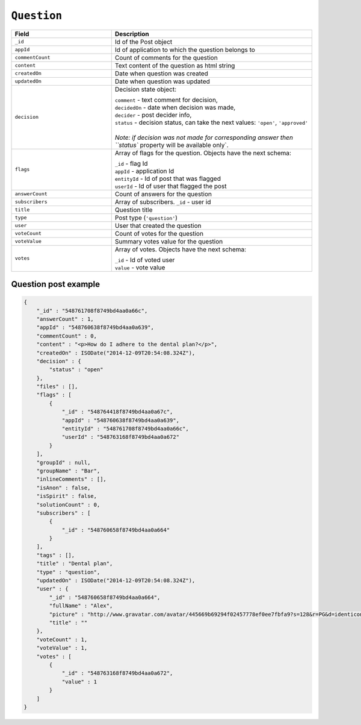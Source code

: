 .. _question_object:

``Question``
===========


.. list-table::
  :widths: 20 40
  :header-rows: 1

  * - Field
    - Description

  * - ``_id``
    - Id of the Post object

  * - ``appId``
    - Id of application to which the question belongs to

  * - ``commentCount``
    - Count of comments for the question

  * - ``content``
    - Text content of the question as html string

  * - ``createdOn``
    - Date when question was created

  * - ``updatedOn``
    - Date when question was updated

  * - ``decision``
    - Decision state object:

      | ``comment`` - text comment for decision,
      | ``decidedOn`` - date when decision was made,
      | ``decider`` - post decider info,
      | ``status`` - decision status, can take the next values: ``'open'``, ``'approved'``
      |
      | `Note: if decision was not made for corresponding answer then ``status`` property will be available only`.


  * - ``flags``
    - Array of flags for the question. Objects have the next schema:

      | ``_id`` - flag Id
      | ``appId`` - application Id
      | ``entityId`` - Id of post that was flagged
      | ``userId`` - Id of user that flagged the post


  * - ``answerCount``
    - Count of answers for the question

  * - ``subscribers``
    - Array of subscribers. ``_id`` - user id

  * - ``title``
    - Question title

  * - ``type``
    - Post type (``'question'``)

  * - ``user``
    - User that created the question

  * - ``voteCount``
    - Count of votes for the question

  * - ``voteValue``
    - Summary votes value for the question

  * - ``votes``
    - Array of votes. Objects have the next schema:

      | ``_id`` - Id of voted user
      | ``value`` - vote value





Question post example
--------------------

.. code-block:: javascript

  {
      "_id" : "548761708f8749bd4aa0a66c",
      "answerCount" : 1,
      "appId" : "548760638f8749bd4aa0a639",
      "commentCount" : 0,
      "content" : "<p>How do I adhere to the dental plan?</p>",
      "createdOn" : ISODate("2014-12-09T20:54:08.324Z"),
      "decision" : {
          "status" : "open"
      },
      "files" : [],
      "flags" : [ 
          {
              "_id" : "548764418f8749bd4aa0a67c",
              "appId" : "548760638f8749bd4aa0a639",
              "entityId" : "548761708f8749bd4aa0a66c",
              "userId" : "548763168f8749bd4aa0a672"
          }
      ],
      "groupId" : null,
      "groupName" : "Bar",
      "inlineComments" : [],
      "isAnon" : false,
      "isSpirit" : false,
      "solutionCount" : 0,
      "subscribers" : [ 
          {
              "_id" : "548760658f8749bd4aa0a664"
          }
      ],
      "tags" : [],
      "title" : "Dental plan",
      "type" : "question",
      "updatedOn" : ISODate("2014-12-09T20:54:08.324Z"),
      "user" : {
          "_id" : "548760658f8749bd4aa0a664",
          "fullName" : "Alex",
          "picture" : "http://www.gravatar.com/avatar/445669b69294f02457778ef0ee7fbfa9?s=128&r=PG&d=identicon",
          "title" : ""
      },
      "voteCount" : 1,
      "voteValue" : 1,
      "votes" : [ 
          {
              "_id" : "548763168f8749bd4aa0a672",
              "value" : 1
          }
      ]
  }
